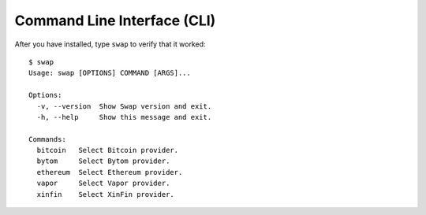 ============================
Command Line Interface (CLI)
============================

After you have installed, type ``swap`` to verify that it worked:

::

    $ swap
    Usage: swap [OPTIONS] COMMAND [ARGS]...

    Options:
      -v, --version  Show Swap version and exit.
      -h, --help     Show this message and exit.

    Commands:
      bitcoin   Select Bitcoin provider.
      bytom     Select Bytom provider.
      ethereum  Select Ethereum provider.
      vapor     Select Vapor provider.
      xinfin    Select XinFin provider.


.. click:: swap.cli.__main__:main
  :prog: swap
  :show-nested: